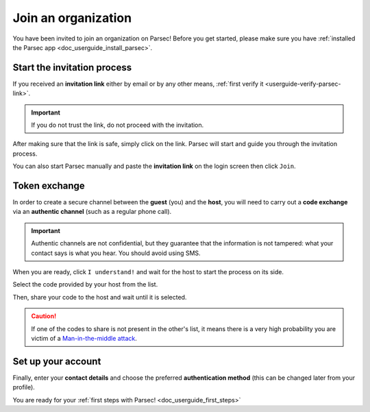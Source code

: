 .. Parsec Cloud (https://parsec.cloud) Copyright (c) BUSL-1.1 2016-present Scille SAS

.. _doc_userguide_join_organization:

Join an organization
====================

You have been invited to join an organization on Parsec! Before you get started,
please make sure you have :ref:`installed the Parsec app <doc_userguide_install_parsec>`.

Start the invitation process
-------------------------------

If you received an **invitation link** either by email or by any other means, :ref:`first verify it <userguide-verify-parsec-link>`.

.. important::

   If you do not trust the link, do not proceed with the invitation.

After making sure that the link is safe, simply click on the link.
Parsec will start and guide you through the invitation process.

You can also start Parsec manually and paste the **invitation link** on the login screen then click ``Join``.

.. _doc_userguide_join_organization_token_exchange:

Token exchange
-----------------

In order to create a secure channel between the **guest** (you) and
the **host**, you will need to carry out a **code exchange** via an
**authentic channel** (such as a regular phone call).

.. important::

  Authentic channels are not confidential, but they guarantee that the
  information is not tampered: what your contact says is what you hear.
  You should avoid using SMS.

When you are ready, click ``I understand!`` and wait for the host to
start the process on its side.

Select the code provided by your host from the list.

.. image:: screens/join_organization_host_code_get.png
    :align: center
    :width: 50 %
    :alt: List of codes to select the host code

Then, share your code to the host and wait until it is selected.

.. image:: screens/join_organization_guest_code_share.png
    :align: center
    :width: 50 %
    :alt: Your guest coded to be provided to the host


.. caution::

  If one of the codes to share is not present in the other's list, it means
  there is a very high probability you are victim of a
  `Man-in-the-middle attack <https://en.wikipedia.org/wiki/Man-in-the-middle_attack>`_.



Set up your account
----------------------

Finally, enter your **contact details** and choose the preferred **authentication method**
(this can be changed later from your profile).

You are ready for your :ref:`first steps with Parsec! <doc_userguide_first_steps>`
